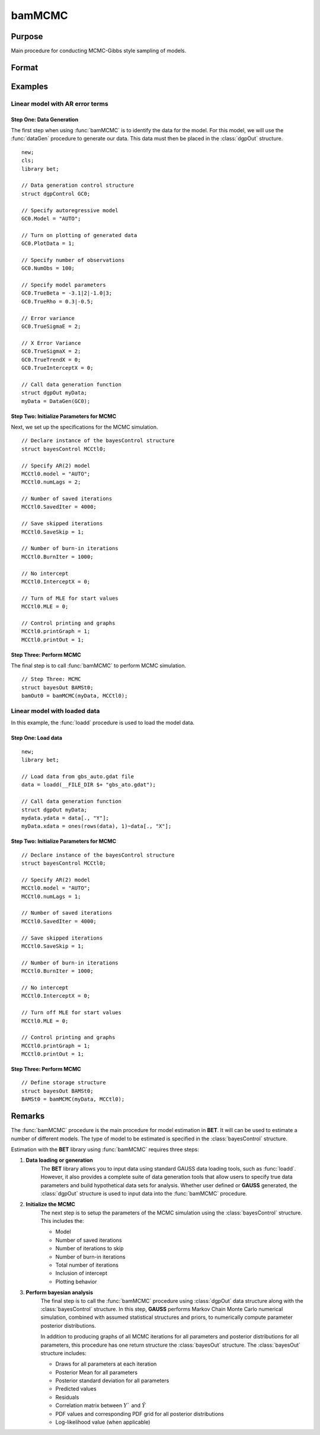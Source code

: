 bamMCMC
=======

Purpose
-------
Main procedure for conducting MCMC-Gibbs style sampling of models.

Format
------
.. function:: bamOut0 = bamMCMC(myData, MCCtl0)

    :param myData: An instance of the :class:`dgpControl` structure. For an instance of the :class:`dgpcontrol` structure named *myData*, the members are:
            
            .. include:: include/dgpcontrol.rst
    
    :type myData: struct

    :param MCCtl0: An instance of the :class:`bayesControl` structure. For an instance of the :class:`bayesControl` structure named *MCCtl0* the members are:
           
            .. include:: include/bayescontrol.rst
    
    :type MCCtl0: struct

    :return bamOut0: An instance of the :class:`bayesOut` structure. For an instance of the :class:`bayesOut` structure named *bamOut0*, the members are:
     
            .. include:: include/bayesout.rst
    
    :rtype: struct


Examples
---------

Linear model with AR error terms 
+++++++++++++++++++++++++++++++++
Step One: Data Generation
^^^^^^^^^^^^^^^^^^^^^^^^^
The first step when using :func:`bamMCMC` is to identify the data for the model. For this model, we will use the :func:`dataGen` procedure to generate our data. This data must then be placed in the :class:`dgpOut` structure.

::

    new;
    cls;
    library bet;

    // Data generation control structure
    struct dgpControl GC0;
    
    // Specify autoregressive model
    GC0.Model = "AUTO";
    
    // Turn on plotting of generated data 
    GC0.PlotData = 1;

    // Specify number of observations
    GC0.NumObs = 100;
    
    // Specify model parameters
    GC0.TrueBeta = -3.1|2|-1.0|3;
    GC0.TrueRho = 0.3|-0.5;
    
    // Error variance 
    GC0.TrueSigmaE = 2;

    // X Error Variance
    GC0.TrueSigmaX = 2;
    GC0.TrueTrendX = 0;
    GC0.TrueInterceptX = 0;

    // Call data generation function
    struct dgpOut myData;
    myData = DataGen(GC0);
    
Step Two: Initialize Parameters for MCMC
^^^^^^^^^^^^^^^^^^^^^^^^^^^^^^^^^^^^^^^^^
Next, we set up the specifications for the MCMC simulation. 

::

    // Declare instance of the bayesControl structure
    struct bayesControl MCCtl0;

    // Specify AR(2) model
    MCCtl0.model = "AUTO";
    MCCtl0.numLags = 2;

    // Number of saved iterations
    MCCtl0.SavedIter = 4000;

    // Save skipped iterations 
    MCCtl0.SaveSkip = 1;

    // Number of burn-in iterations 
    MCCtl0.BurnIter = 1000;

    // No intercept  
    MCCtl0.InterceptX = 0;

    // Turn of MLE for start values 
    MCCtl0.MLE = 0;

    // Control printing and graphs 
    MCCtl0.printGraph = 1;
    MCCtl0.printOut = 1;


Step Three: Perform MCMC 
^^^^^^^^^^^^^^^^^^^^^^^^^
The final step is to call :func:`bamMCMC` to perform MCMC simulation.

::

    // Step Three: MCMC
    struct bayesOut BAMSt0;
    bamOut0 = bamMCMC(myData, MCCtl0);
    
Linear model with loaded data  
+++++++++++++++++++++++++++++++++
In this example, the :func:`loadd` procedure is used to load the model data. 

Step One: Load data
^^^^^^^^^^^^^^^^^^^^^^^^^
::

    new;
    library bet;

    // Load data from gbs_auto.gdat file
    data = loadd(__FILE_DIR $+ "gbs_ato.gdat");

    // Call data generation function
    struct dgpOut myData;
    mydata.ydata = data[., "Y"];
    myData.xdata = ones(rows(data), 1)~data[., "X"];

Step Two: Initialize Parameters for MCMC
^^^^^^^^^^^^^^^^^^^^^^^^^^^^^^^^^^^^^^^^^
::

    // Declare instance of the bayesControl structure
    struct bayesControl MCCtl0;
    
    // Specify AR(2) model
    MCCtl0.model = "AUTO";
    MCCtl0.numLags = 1;
    
    // Number of saved iterations
    MCCtl0.SavedIter = 4000;

    // Save skipped iterations 
    MCCtl0.SaveSkip = 1;

    // Number of burn-in iterations 
    MCCtl0.BurnIter = 1000;

    // No intercept  
    MCCtl0.InterceptX = 0;

    // Turn off MLE for start values 
    MCCtl0.MLE = 0;

    // Control printing and graphs 
    MCCtl0.printGraph = 1;
    MCCtl0.printOut = 1;

Step Three: Perform MCMC 
^^^^^^^^^^^^^^^^^^^^^^^^^
::

    // Define storage structure
    struct bayesOut BAMSt0;
    BAMSt0 = bamMCMC(myData, MCCtl0); 

Remarks
--------
The :func:`bamMCMC` procedure is the main procedure for model estimation in **BET**. It will can be used to estimate a number of different models. The type of model to be estimated is specified in the :class:`bayesControl` structure.  

Estimation with the **BET** library using :func:`bamMCMC` requires three steps:

#. **Data loading or generation** 
    The **BET** library allows you to input data using standard GAUSS data loading tools, such as :func:`loadd`. However, it also provides a complete suite of data generation tools that allow users to specify true data parameters and build hypothetical data sets for analysis. Whether user defined or **GAUSS** generated, the :class:`dgpOut` structure is used to input data into the :func:`bamMCMC` procedure. 

#. **Initialize the MCMC**
    The next step is to setup the parameters of the MCMC simulation using the :class:`bayesControl` structure. This includes the:
  
    * Model  
    * Number of saved iterations  
    * Number of iterations to skip  
    * Number of burn-in iterations  
    * Total number of iterations  
    * Inclusion of intercept  
    * Plotting behavior  

#. **Perform bayesian analysis**
    The final step is to call the :func:`bamMCMC` procedure using :class:`dgpOut` data structure along with the :class:`bayesControl` structure. In this step, **GAUSS** performs Markov Chain Monte Carlo numerical simulation, combined with assumed statistical structures and priors, to numerically compute parameter
    posterior distributions.

    In addition to producing graphs of all MCMC iterations for all parameters and posterior distributions for all parameters, this procedure has one return structure the :class:`bayesOut` structure. The :class:`bayesOut` structure includes:
    
    * Draws for all parameters at each iteration  
    * Posterior Mean for all parameters  
    * Posterior standard deviation for all parameters  
    * Predicted values  
    * Residuals  
    * Correlation matrix between :math:`Y`` and :math:`\hat{Y}`  
    * PDF values and corresponding PDF grid for all posterior distributions  
    * Log-likelihood value (when applicable)  